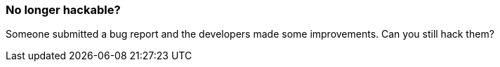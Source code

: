 === No longer hackable?

Someone submitted a bug report and the developers made some improvements. Can you still hack them?
